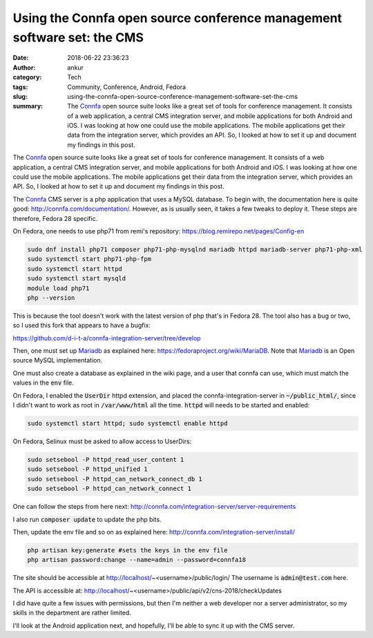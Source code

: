 Using the Connfa open source conference management software set: the CMS
########################################################################
:date: 2018-06-22 23:36:23
:author: ankur
:category: Tech
:tags: Community, Conference, Android, Fedora
:slug: using-the-connfa-open-source-conference-management-software-set-the-cms
:summary: The Connfa_ open source suite looks like a great set of tools
          for conference management. It consists of a web application, a
          central CMS integration server, and mobile applications for both
          Android and iOS. I was looking at how one could use the mobile
          applications. The mobile applications get their data from the
          integration server, which provides an API. So, I looked at how to set
          it up and document my findings in this post.

The Connfa_ open source suite looks like a great set of tools for conference
management. It consists of a web application, a central CMS integration server,
and mobile applications for both Android and iOS. I was looking at how one
could use the mobile applications. The mobile applications get their data from
the integration server, which provides an API. So, I looked at how to set it up
and document my findings in this post.


The Connfa_ CMS server is a php application that uses a MySQL database.  To
begin with, the documentation here is quite good:
http://connfa.com/documentation/.  However, as is usually seen, it takes a
few tweaks to deploy it.  These steps are therefore, Fedora 28 specific.

On Fedora, one needs to use php71 from remi's repository:
https://blog.remirepo.net/pages/Config-en

.. code:: bash

    sudo dnf install php71 composer php71-php-mysqlnd mariadb httpd mariadb-server php71-php-xml
    sudo systemctl start php71-php-fpm
    sudo systemctl start httpd
    sudo systemctl start mysqld
    module load php71
    php --version


This is because the tool doesn't work with the latest version of php that's in
Fedora 28. The tool also has a bug or two, so I used this fork that appears to
have a bugfix:

https://github.com/d-i-t-a/connfa-integration-server/tree/develop

Then, one must set up Mariadb_ as explained here:
https://fedoraproject.org/wiki/MariaDB. Note that Mariadb_ is an Open source
MySQL implementation.

One must also create a database as explained in the wiki page, and a user that
connfa can use, which must match the values in the :code:`env` file.

On Fedora, I enabled the :code:`UserDir` httpd extension, and placed the
connfa-integration-server in :code:`~/public_html/`, since I didn't want to
work as root in :code:`/var/www/html` all the time. :code:`httpd` will needs to
be started and enabled:

.. code:: bash

    sudo systemctl start httpd; sudo systemctl enable httpd

On Fedora, Selinux must be asked to allow access to UserDirs:

.. code:: bash

    sudo setsebool -P httpd_read_user_content 1
    sudo setsebool -P httpd_unified 1
    sudo setsebool -P httpd_can_network_connect_db 1
    sudo setsebool -P httpd_can_network_connect 1


One can follow the steps from here next:
http://connfa.com/integration-server/server-requirements

I also run :code:`composer update` to update the php bits.

Then, update the env file and so on as explained here:
http://connfa.com/integration-server/install/


.. code:: bash

    php artisan key:generate #sets the keys in the env file
    php artisan password:change --name=admin --password=connfa18

The site should be accessible at http://localhost/~<username>/public/login/
The username is :code:`admin@test.com` here.

The API is accessible at:
http://localhost/~<username>/public/api/v2/cns-2018/checkUpdates

I did have quite a few issues with permissions, but then I'm neither a web
developer nor a server administrator, so my skills in the department are rather
limited.

I'll look at the Android application next, and hopefully, I'll be able to sync
it up with the CMS server.

.. _Connfa: http://connfa.com/
.. _Mariadb: https://mariadb.org/
